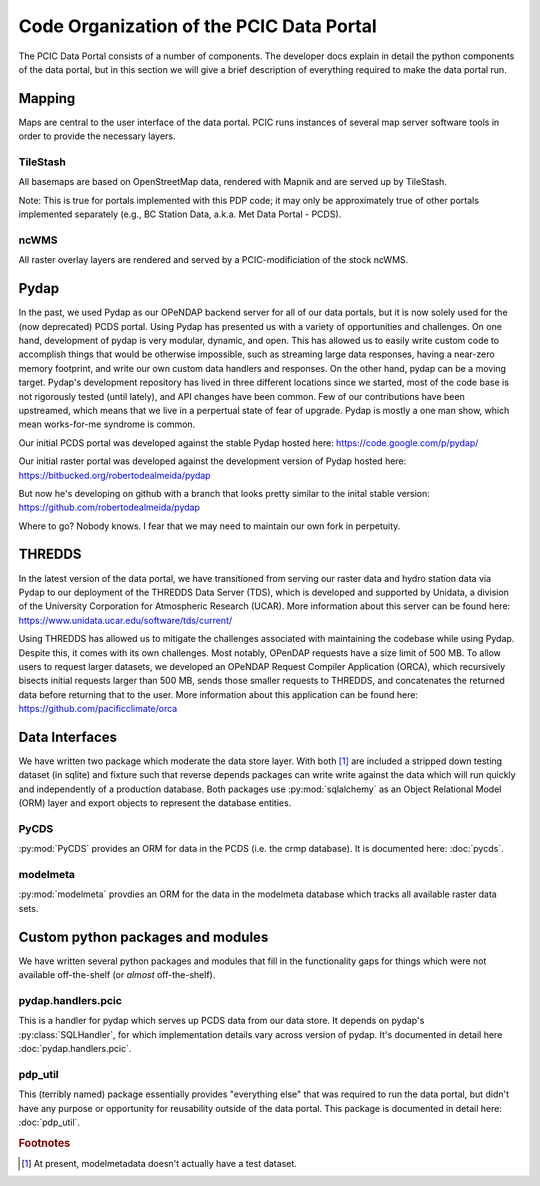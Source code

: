 Code Organization of the PCIC Data Portal
=========================================

The PCIC Data Portal consists of a number of components. The developer docs explain in detail the python components of the data portal, but in this section we will give a brief description of everything required to make the data portal run.

Mapping
-------

Maps are central to the user interface of the data portal. PCIC runs instances of several map server software tools in order to provide the necessary layers.

TileStash
^^^^^^^^^

All basemaps are based on OpenStreetMap data, rendered with Mapnik and are served up by TileStash.

Note: This is true for portals implemented with this PDP code; it may only be approximately true of other portals implemented separately (e.g., BC Station Data, a.k.a. Met Data Portal - PCDS).

ncWMS
^^^^^

All raster overlay layers are rendered and served by a PCIC-modificiation of the stock ncWMS.


Pydap
-----

In the past, we used Pydap as our OPeNDAP backend server for all of our data portals, but it is now solely used for the (now deprecated) PCDS portal. Using Pydap has presented us with a variety of opportunities and challenges. On one hand, development of pydap is very modular, dynamic, and open. This has allowed us to easily write custom code to accomplish things that would be otherwise impossible, such as streaming large data responses, having a near-zero memory footprint, and write our own custom data handlers and responses. On the other hand, pydap can be a moving target. Pydap's development repository has lived in three different locations since we started, most of the code base is not rigorously tested (until lately), and API changes have been common. Few of our contributions have been upstreamed, which means that we live in a perpertual state of fear of upgrade. Pydap is mostly a one man show, which mean works-for-me syndrome is common.

Our initial PCDS portal was developed against the stable Pydap hosted here:
https://code.google.com/p/pydap/

Our initial raster portal was developed against the development version of Pydap hosted here:
https://bitbucked.org/robertodealmeida/pydap

But now he's developing on github with a branch that looks pretty similar to the inital stable version:
https://github.com/robertodealmeida/pydap

Where to go? Nobody knows. I fear that we may need to maintain our own fork in perpetuity.

THREDDS
-------

In the latest version of the data portal, we have transitioned from serving our raster data and hydro station data via Pydap to our deployment of the THREDDS Data Server (TDS), which is developed and supported by Unidata, a division of the University Corporation for Atmospheric Research (UCAR). More information about this server can be found here:
https://www.unidata.ucar.edu/software/tds/current/

Using THREDDS has allowed us to mitigate the challenges associated with maintaining the codebase while using Pydap. Despite this, it comes with its own challenges. Most notably, OPenDAP requests have a size limit of 500 MB. To allow users to request larger datasets, we developed an OPeNDAP Request Compiler Application (ORCA), which recursively bisects initial requests larger than 500 MB, sends those smaller requests to THREDDS, and concatenates the returned data before returning that to the user. More information about this application can be found here:
https://github.com/pacificclimate/orca

Data Interfaces
---------------

We have written two package which moderate the data store layer. With both [#exception]_ are included a stripped down testing dataset (in sqlite) and fixture such that reverse depends packages can write write against the data which will run quickly and independently of a production database. Both packages use :py:mod:`sqlalchemy` as an Object Relational Model (ORM) layer and export objects to represent the database entities.

PyCDS
^^^^^

:py:mod:`PyCDS` provides an ORM for data in the PCDS (i.e. the crmp database). It is documented here: :doc:`pycds`.


modelmeta
^^^^^^^^^

:py:mod:`modelmeta` provdies an ORM for the data in the modelmeta database which tracks all available raster data sets.

Custom python packages and modules
----------------------------------

We have written several python packages and modules that fill in the functionality gaps for things which were not available off-the-shelf (or *almost* off-the-shelf).

pydap.handlers.pcic
^^^^^^^^^^^^^^^^^^^

This is a handler for pydap which serves up PCDS data from our data store. It depends on pydap's :py:class:`SQLHandler`, for which implementation details vary across version of pydap. It's documented in detail here :doc:`pydap.handlers.pcic`.


pdp_util
^^^^^^^^

This (terribly named) package essentially provides "everything else" that was required to run the data portal, but didn't have any purpose or opportunity for reusability outside of the data portal. This package is documented in detail here: :doc:`pdp_util`.

.. rubric:: Footnotes

.. [#exception] At present, modelmetadata doesn't actually have a test dataset.
